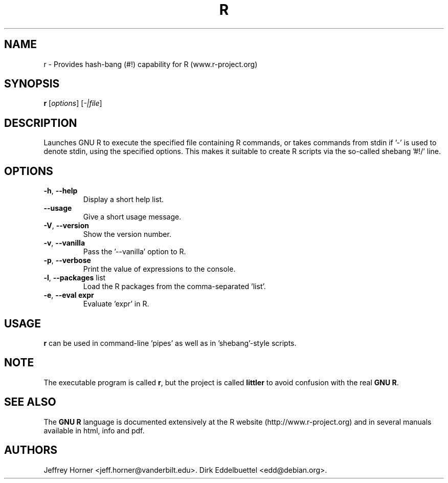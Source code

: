 .\"                              hey, Emacs:   -*- nroff -*-
.\" littler is free software; you can redistribute it and/or modify
.\" it under the terms of the GNU General Public License as published by
.\" the Free Software Foundation; either version 2 of the License, or
.\" (at your option) any later version.
.\"
.\" This program is distributed in the hope that it will be useful,
.\" but WITHOUT ANY WARRANTY; without even the implied warranty of
.\" MERCHANTABILITY or FITNESS FOR A PARTICULAR PURPOSE.  See the
.\" GNU General Public License for more details.
.\"
.\" You should have received a copy of the GNU General Public License
.\" along with this program; see the file COPYING.  If not, write to
.\" the Free Software Foundation, 675 Mass Ave, Cambridge, MA 02139, USA.
.\"
.\" Use 
.\"   help2man ./r --no-info \
.\"    --name="Provides hash-bang (#!) capability for R (www.r-project.org)"\
.\"    --output /tmp/r.1   
.\" to create a new stub directly from the executable
.\"
.TH R "1" "September 2006" "r " "User Commands"
.\"
.\" Please update the above date whenever this man page is modified.
.\"
.\" Some roff macros, for reference:
.\" .nh        disable hyphenation
.\" .hy        enable hyphenation
.\" .ad l      left justify
.\" .ad b      justify to both left and right margins (default)
.\" .nf        disable filling
.\" .fi        enable filling
.\" .br        insert line break
.\" .sp <n>    insert n+1 empty lines
.\" for manpage-specific macros, see man(7)
.\"
.SH NAME
r \- Provides hash-bang (#!) capability for R (www.r-project.org)
.SH SYNOPSIS
.B r
[\fIoptions\fR] [\fI-|file\fR]
.SH DESCRIPTION
Launches GNU R to execute the specified file containing R commands, or takes
commands from stdin if '-' is used to denote stdin, using the specified
options. This makes it suitable to create R scripts via the so\-called
shebang '#!/' line.
.SH OPTIONS
.TP
\fB\-h\fR, \fB\-\-help\fR
Display a short help list.
.TP
\fB\-\-usage\fR
Give a short usage message.
.TP
\fB\-V\fR, \fB\-\-version\fR
Show the version number.
.TP
\fB\-v\fR, \fB\-\-vanilla\fR
Pass the '\-\-vanilla' option to R.
.TP
\fB\-p\fR, \fB\-\-verbose\fR
Print the value of expressions to the console.
.TP
\fB\-l\fR, \fB\-\-packages\fR list
Load the R packages from the comma\-separated 'list'.
.TP
\fB\-e\fR, \fB\-\-eval expr\fR
Evaluate 'expr' in R.
.PP
.SH USAGE
\fBr\fR can be used in command-line 'pipes' as well as in 'shebang'-style
scripts. 
.SH NOTE
The executable program is called 
\fBr\fR,
but the project is called
\fBlittler\fR
to avoid confusion with the real
\fBGNU R\fR.
.SH SEE ALSO
The 
\fBGNU R\fR
language is documented extensively at the R website
(http://www.r-project.org) and in several
manuals available in html, info and pdf.
.SH AUTHORS
Jeffrey Horner <jeff.horner@vanderbilt.edu>.
Dirk Eddelbuettel <edd@debian.org>.
